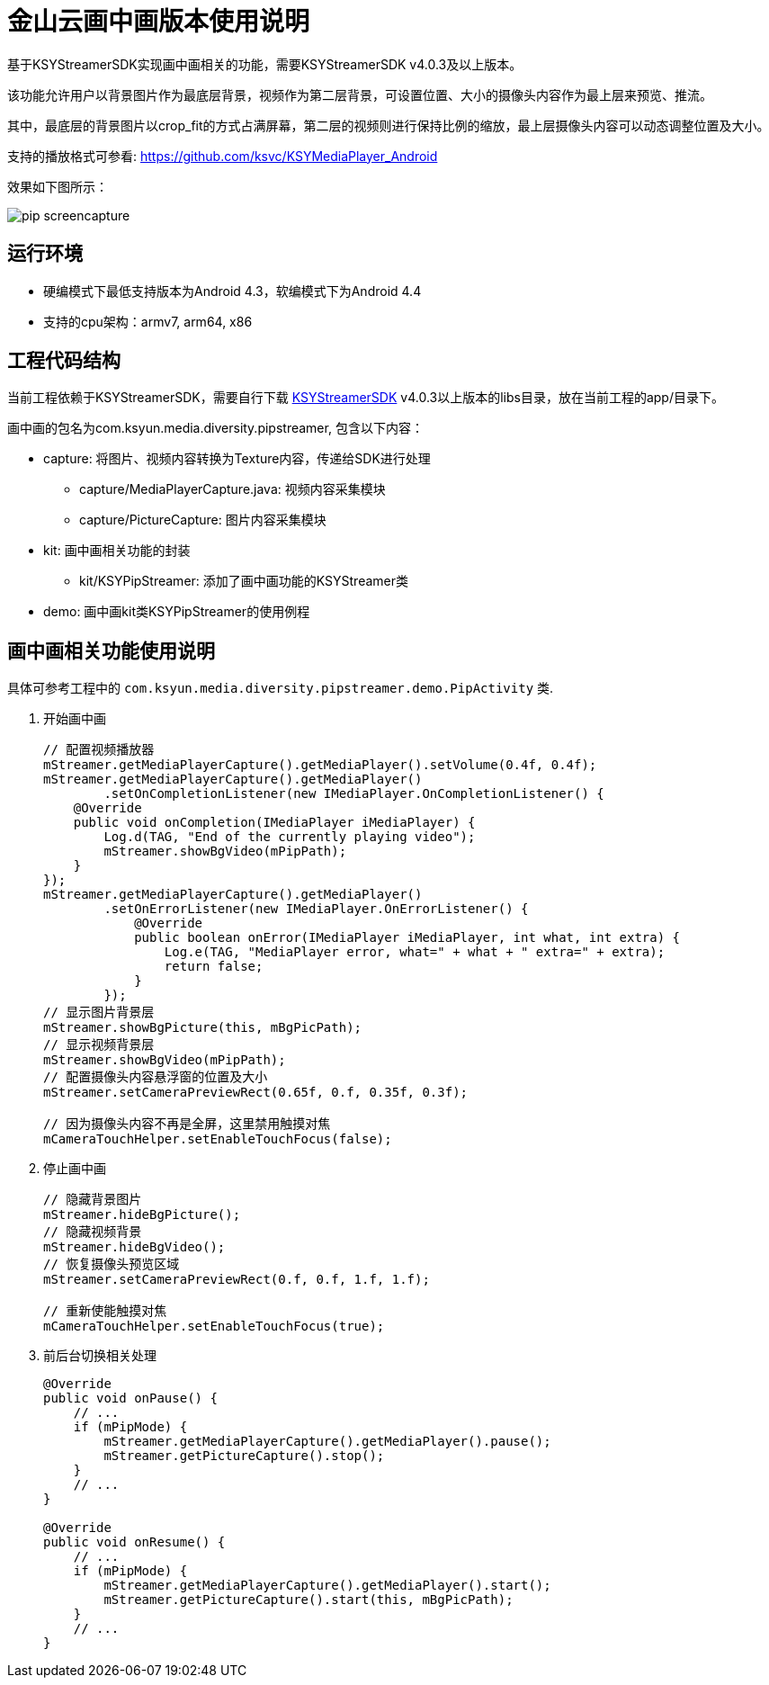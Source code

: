 = 金山云画中画版本使用说明

基于KSYStreamerSDK实现画中画相关的功能，需要KSYStreamerSDK v4.0.3及以上版本。

该功能允许用户以背景图片作为最底层背景，视频作为第二层背景，可设置位置、大小的摄像头内容作为最上层来预览、推流。

其中，最底层的背景图片以crop_fit的方式占满屏幕，第二层的视频则进行保持比例的缩放，最上层摄像头内容可以动态调整位置及大小。

支持的播放格式可参看: https://github.com/ksvc/KSYMediaPlayer_Android

效果如下图所示：

image::https://raw.githubusercontent.com/wiki/ksvc/KSYDiversityLive_Android/images/pip-screencapture.png[]

== 运行环境

* 硬编模式下最低支持版本为Android 4.3，软编模式下为Android 4.4
* 支持的cpu架构：armv7, arm64, x86

== 工程代码结构

当前工程依赖于KSYStreamerSDK，需要自行下载 https://github.com/ksvc/KSYStreamer_Android[KSYStreamerSDK] v4.0.3以上版本的libs目录，放在当前工程的app/目录下。

画中画的包名为com.ksyun.media.diversity.pipstreamer, 包含以下内容：

* capture: 将图片、视频内容转换为Texture内容，传递给SDK进行处理
** capture/MediaPlayerCapture.java: 视频内容采集模块
** capture/PictureCapture: 图片内容采集模块
* kit: 画中画相关功能的封装
** kit/KSYPipStreamer: 添加了画中画功能的KSYStreamer类
* demo: 画中画kit类KSYPipStreamer的使用例程

== 画中画相关功能使用说明

具体可参考工程中的 `com.ksyun.media.diversity.pipstreamer.demo.PipActivity` 类.

. 开始画中画
+
[source, java]
----
// 配置视频播放器
mStreamer.getMediaPlayerCapture().getMediaPlayer().setVolume(0.4f, 0.4f);
mStreamer.getMediaPlayerCapture().getMediaPlayer()
        .setOnCompletionListener(new IMediaPlayer.OnCompletionListener() {
    @Override
    public void onCompletion(IMediaPlayer iMediaPlayer) {
        Log.d(TAG, "End of the currently playing video");
        mStreamer.showBgVideo(mPipPath);
    }
});
mStreamer.getMediaPlayerCapture().getMediaPlayer()
        .setOnErrorListener(new IMediaPlayer.OnErrorListener() {
            @Override
            public boolean onError(IMediaPlayer iMediaPlayer, int what, int extra) {
                Log.e(TAG, "MediaPlayer error, what=" + what + " extra=" + extra);
                return false;
            }
        });
// 显示图片背景层
mStreamer.showBgPicture(this, mBgPicPath);
// 显示视频背景层
mStreamer.showBgVideo(mPipPath);
// 配置摄像头内容悬浮窗的位置及大小
mStreamer.setCameraPreviewRect(0.65f, 0.f, 0.35f, 0.3f);

// 因为摄像头内容不再是全屏，这里禁用触摸对焦
mCameraTouchHelper.setEnableTouchFocus(false);
----
+
. 停止画中画
+
[source, java]
----
// 隐藏背景图片
mStreamer.hideBgPicture();
// 隐藏视频背景
mStreamer.hideBgVideo();
// 恢复摄像头预览区域
mStreamer.setCameraPreviewRect(0.f, 0.f, 1.f, 1.f);

// 重新使能触摸对焦
mCameraTouchHelper.setEnableTouchFocus(true);
----
+
. 前后台切换相关处理
+
[source, java]
----
@Override
public void onPause() {
    // ...
    if (mPipMode) {
        mStreamer.getMediaPlayerCapture().getMediaPlayer().pause();
        mStreamer.getPictureCapture().stop();
    }
    // ...
}

@Override
public void onResume() {
    // ...
    if (mPipMode) {
        mStreamer.getMediaPlayerCapture().getMediaPlayer().start();
        mStreamer.getPictureCapture().start(this, mBgPicPath);
    }
    // ...
}
----
